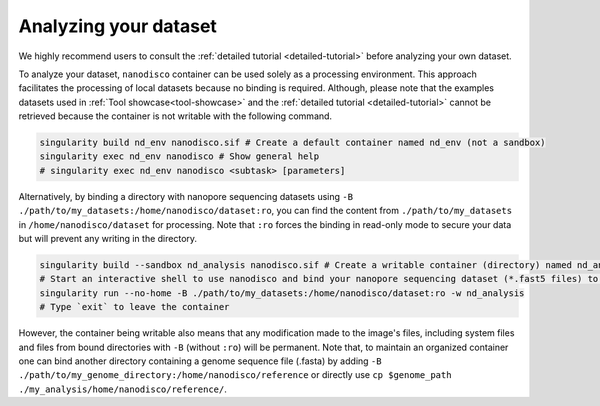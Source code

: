 ======================
Analyzing your dataset
======================

We highly recommend users to consult the :ref:`detailed tutorial <detailed-tutorial>` before analyzing your own dataset.

To analyze your dataset, ``nanodisco`` container can be used solely as a processing environment. This approach facilitates the processing of local datasets because no binding is required. Although, please note that the examples datasets used in :ref:`Tool showcase<tool-showcase>` and the :ref:`detailed tutorial <detailed-tutorial>` cannot be retrieved because the container is not writable with the following command.

.. code-block:: sh

   singularity build nd_env nanodisco.sif # Create a default container named nd_env (not a sandbox)
   singularity exec nd_env nanodisco # Show general help
   # singularity exec nd_env nanodisco <subtask> [parameters]

Alternatively, by binding a directory with nanopore sequencing datasets using ``-B ./path/to/my_datasets:/home/nanodisco/dataset:ro``, you can find the content from ``./path/to/my_datasets`` in ``/home/nanodisco/dataset`` for processing. Note that ``:ro`` forces the binding in read-only mode to secure your data but will prevent any writing in the directory.

.. code-block:: sh

   singularity build --sandbox nd_analysis nanodisco.sif # Create a writable container (directory) named nd_analysis
   # Start an interactive shell to use nanodisco and bind your nanopore sequencing dataset (*.fast5 files) to /home/nanodisco/dataset
   singularity run --no-home -B ./path/to/my_datasets:/home/nanodisco/dataset:ro -w nd_analysis
   # Type `exit` to leave the container

However, the container being writable also means that any modification made to the image's files, including system files and files from bound directories with ``-B`` (without ``:ro``) will be permanent. Note that, to maintain an organized container one can bind another directory containing a genome sequence file (.fasta) by adding ``-B ./path/to/my_genome_directory:/home/nanodisco/reference`` or directly use ``cp $genome_path ./my_analysis/home/nanodisco/reference/``.
